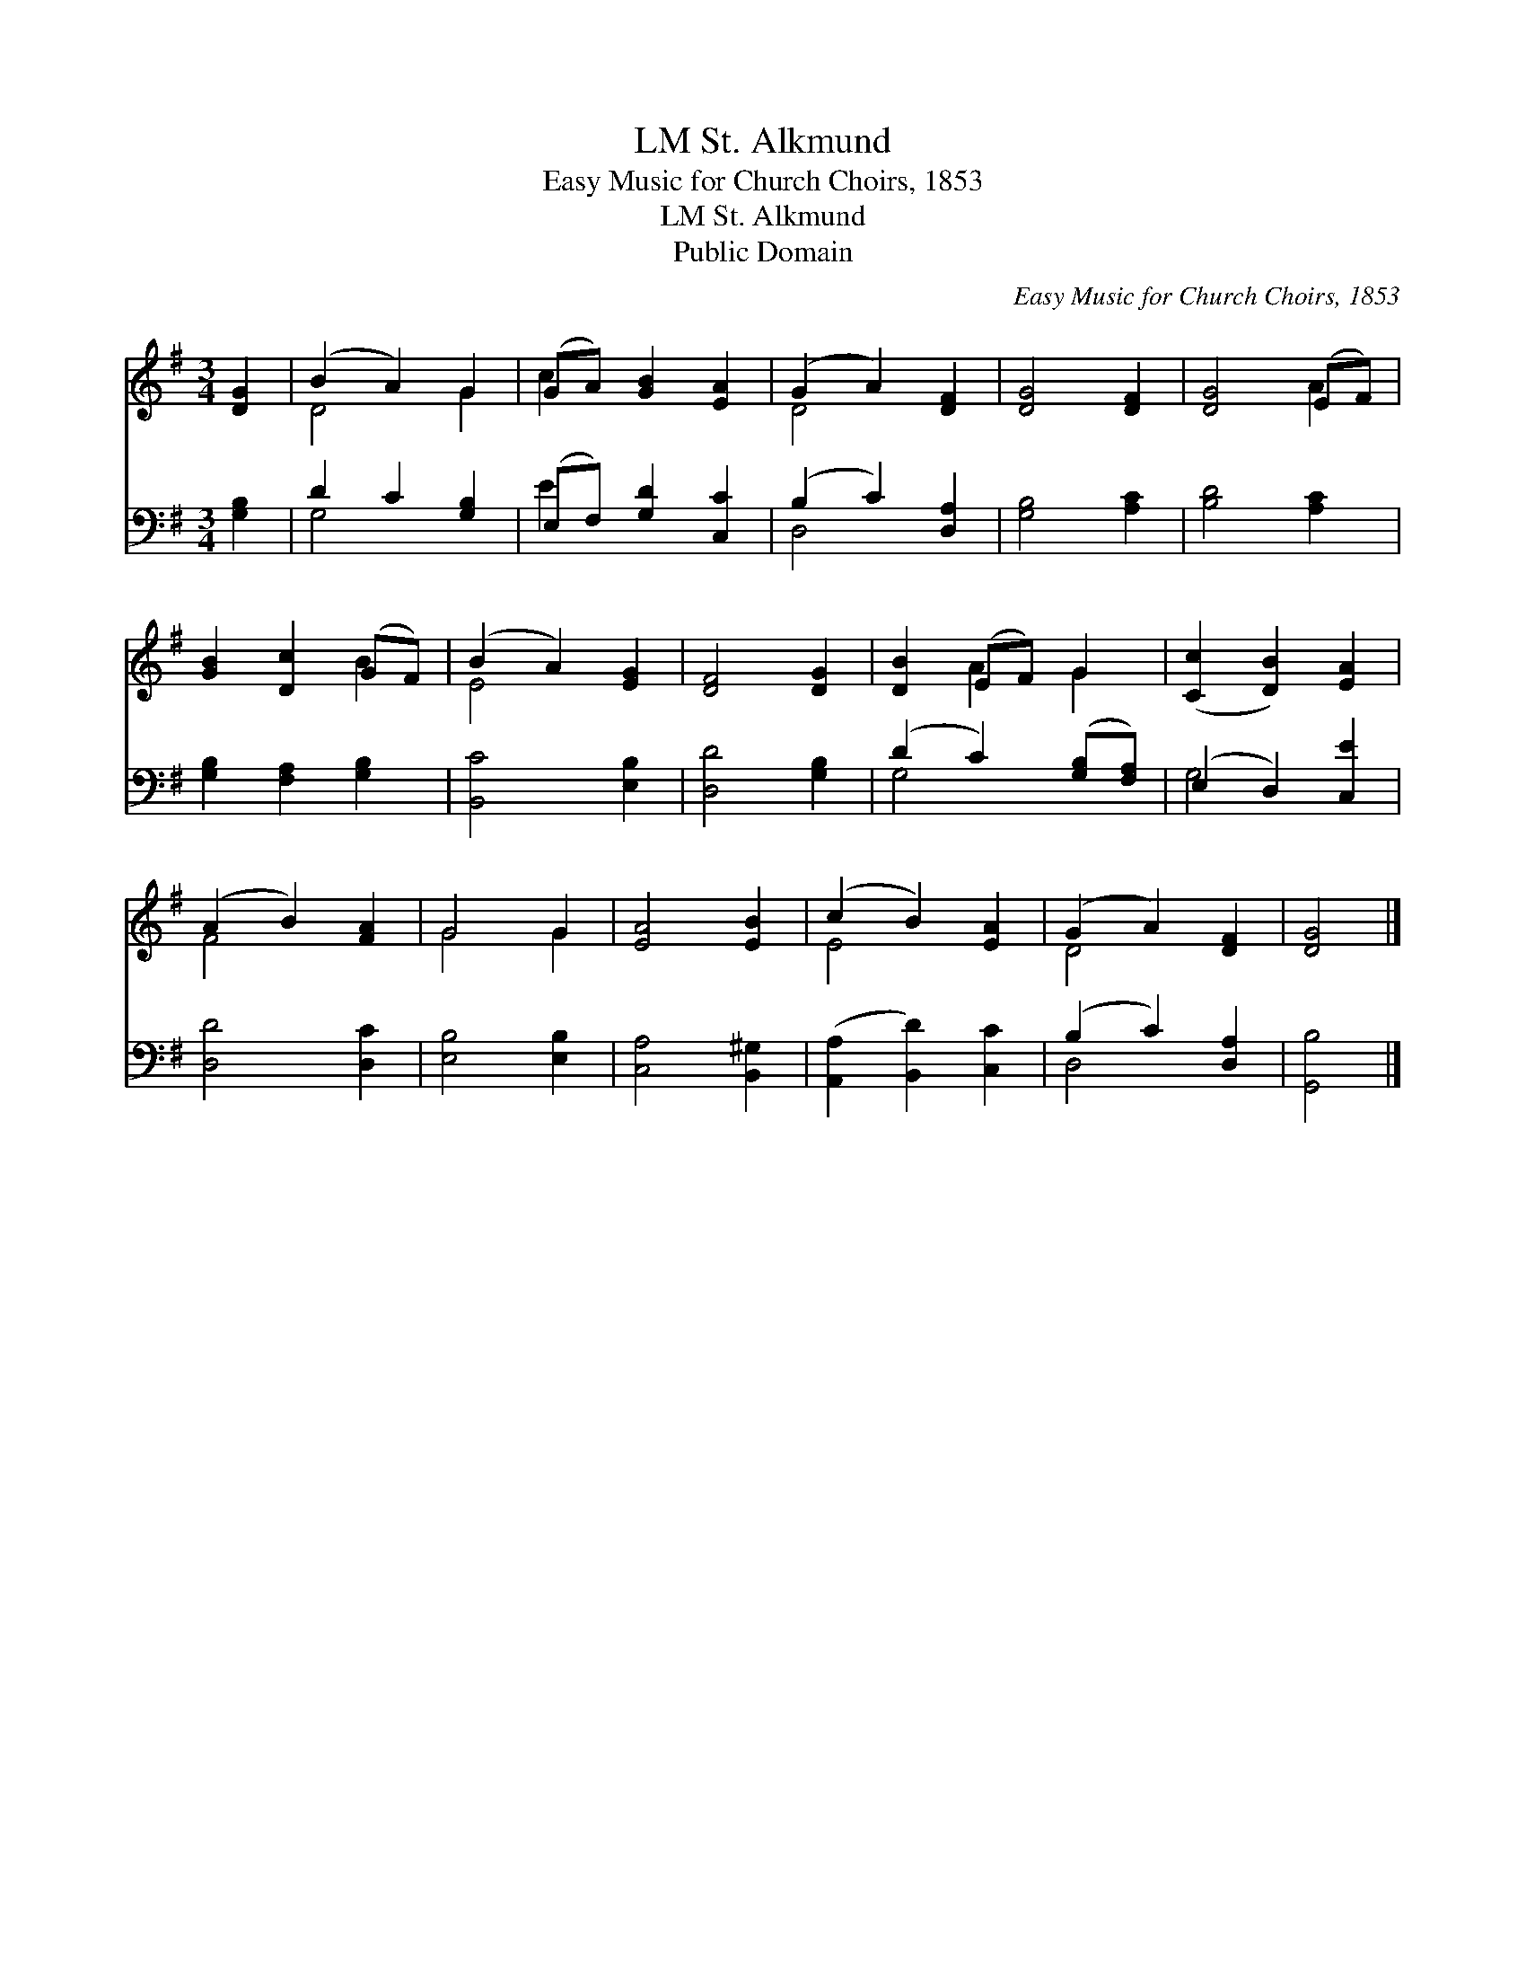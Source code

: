 X:1
T:St. Alkmund, LM
T:Easy Music for Church Choirs, 1853
T:St. Alkmund, LM
T:Public Domain
C:Easy Music for Church Choirs, 1853
Z:Public Domain
%%score ( 1 2 ) ( 3 4 )
L:1/8
M:3/4
K:G
V:1 treble 
V:2 treble 
V:3 bass 
V:4 bass 
V:1
 [DG]2 | (B2 A2) G2 | (GA) [GB]2 [EA]2 | (G2 A2) [DF]2 | [DG]4 [DF]2 | [DG]4 (EF) | %6
 [GB]2 [Dc]2 (GF) | (B2 A2) [EG]2 | [DF]4 [DG]2 | [DB]2 (EF) G2 | ([Cc]2 [DB]2) [EA]2 | %11
 (A2 B2) [FA]2 | G4 G2 | [EA]4 [EB]2 | (c2 B2) [EA]2 | (G2 A2) [DF]2 | [DG]4 |] %17
V:2
 x2 | D4 G2 | c2 x4 | D4 x2 | x6 | x4 A2 | x4 B2 | E4 x2 | x6 | x2 A2 G2 | x6 | F4 x2 | G4 G2 | %13
 x6 | E4 x2 | D4 x2 | x4 |] %17
V:3
 [G,B,]2 | D2 C2 [G,B,]2 | (E,F,) [G,D]2 [C,C]2 | (B,2 C2) [D,A,]2 | [G,B,]4 [A,C]2 | %5
 [B,D]4 [A,C]2 | [G,B,]2 [F,A,]2 [G,B,]2 | [B,,C]4 [E,B,]2 | [D,D]4 [G,B,]2 | %9
 (D2 C2) ([G,B,][F,A,]) | (E,2 D,2) [C,E]2 | [D,D]4 [D,C]2 | [E,B,]4 [E,B,]2 | [C,A,]4 [B,,^G,]2 | %14
 ([A,,A,]2 [B,,D]2) [C,C]2 | (B,2 C2) [D,A,]2 | [G,,B,]4 |] %17
V:4
 x2 | G,4 x2 | E2 x4 | D,4 x2 | x6 | x6 | x6 | x6 | x6 | G,4 x2 | G,4 x2 | x6 | x6 | x6 | x6 | %15
 D,4 x2 | x4 |] %17

